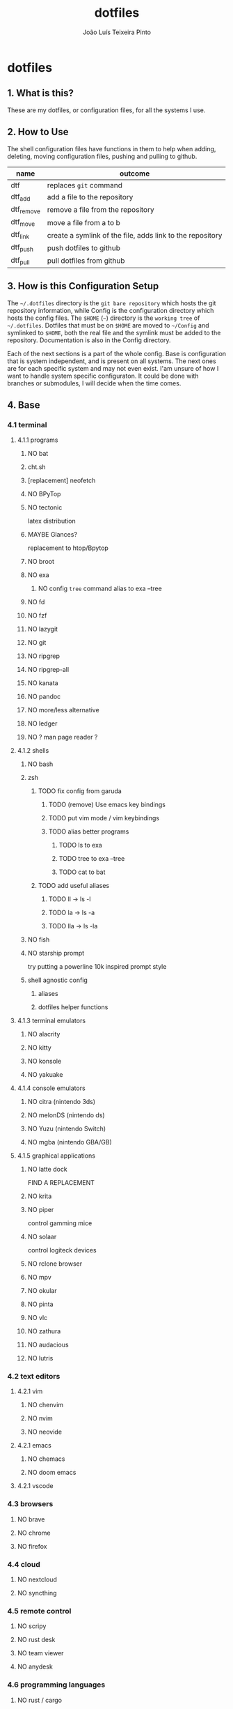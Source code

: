 #+TITLE: dotfiles
#+AUTHOR: João Luís Teixeira Pinto
#+print_bibliography: no
* dotfiles
** 1. What is this?
These are my dotfiles, or configuration files, for all the systems I use.
** 2. How to Use
The shell configuration files have functions in them to help when adding,
deleting, moving configuration files, pushing and pulling to github.

|------------+-----------------------------------------------------------|
| name       | outcome                                                   |
|------------+-----------------------------------------------------------|
| dtf        | replaces =git= command                                      |
| dtf_add    | add a file to the repository                              |
| dtf_remove | remove a file from the repository                         |
| dtf_move   | move a file from a to b                                   |
| dtf_link   | create a symlink of the file, adds link to the repository |
| dtf_push   | push dotfiles to github                                   |
| dtf_pull   | pull dotfiles from github                                 |
|------------+-----------------------------------------------------------|
** 3. How is this Configuration Setup
The =~/.dotfiles= directory is the =git bare repository= which hosts the git
repository information, while Config is the configuration directory which hosts
the config files. The =$HOME= (=~=) directory is the =working tree= of =~/.dotfiles=.
Dotfiles that must be on =$HOME= are moved to =~/Config= and symlinked to =$HOME=,
both the real file and the symlink must be added to the repository.
Documentation is also in the Config directory.

Each of the next sections is a part of the whole config. Base is configuration
that is system independent, and is present on all systems. The next ones are for
each specific system and may not even exist. I'am unsure of how I want to handle
system specific configuraton. It could be done with branches or submodules, I
will decide when the time comes.
** 4. Base
*** 4.1 terminal
**** 4.1.1 programs
***** NO bat
***** cht.sh
***** [replacement] neofetch
***** NO BPyTop
***** NO tectonic
latex distribution
***** MAYBE Glances?
replacement to htop/Bpytop
***** NO broot
***** NO exa
****** NO config =tree= command alias to exa --tree
***** NO fd
***** NO fzf
***** NO lazygit
***** NO git
***** NO ripgrep
***** NO ripgrep-all
***** NO kanata
***** NO pandoc
***** NO more/less alternative
***** NO ledger
***** NO ? man page reader ?
**** 4.1.2 shells
***** NO bash
***** zsh
****** TODO fix config from garuda
******* TODO (remove) Use emacs key bindings
******* TODO put vim mode / vim keybindings
******* TODO alias better programs
******** TODO ls to exa
******** TODO tree to exa --tree
******** TODO cat to bat
****** TODO add useful aliases
******* TODO ll -> ls -l
******* TODO la -> ls -a
******* TODO lla -> ls -la
***** NO fish
***** NO starship prompt
try putting a powerline 10k inspired prompt style
***** shell agnostic config
****** aliases
****** dotfiles helper functions
**** 4.1.3 terminal emulators
***** NO alacrity
***** NO kitty
***** NO konsole
***** NO yakuake
**** 4.1.4 console emulators
***** NO citra (nintendo 3ds)
***** NO melonDS (nintendo ds)
***** NO Yuzu (nintendo Switch)
***** NO mgba (nintendo GBA/GB)
**** 4.1.5 graphical applications
***** NO latte dock
FIND A REPLACEMENT
***** NO krita
***** NO piper
control gamming mice
***** NO solaar
control logiteck devices
***** NO rclone browser
***** NO mpv
***** NO okular
***** NO pinta
***** NO vlc
***** NO zathura
***** NO audacious
***** NO lutris
*** 4.2 text editors
**** 4.2.1 vim
***** NO chenvim
***** NO nvim
***** NO neovide
**** 4.2.1 emacs
***** NO chemacs
***** NO doom emacs
**** 4.2.1 vscode
*** 4.3 browsers
**** NO brave
**** NO chrome
**** NO firefox
*** 4.4 cloud
**** NO nextcloud
**** NO syncthing
*** 4.5 remote control
**** NO scripy
**** NO rust desk
**** NO team viewer
**** NO anydesk
*** 4.6 programming languages
**** NO rust / cargo
***** NO rustup
**** NO javascript / npm / yarn / pnpm
*** 4.7 markup languages
**** NO latex
** 5. Lenovo-Garuda
** 6. Lenovo-Windows
** 7. Ryzen-Garuda
** 8. Ryzen-Linux
** 90. References
following the guides:

Store Home Directory Config Files (Dotfiles) in Git (3 Part Series)

1 - A Simple Approach to storing Home Directory Config Files (Dotfiles) in Git using Bash, Zsh, or Powershell, without a Bare Repo
https://dev.to/bowmanjd/store-home-directory-config-files-dotfiles-in-git-using-bash-zsh-or-powershell-a-simple-approach-without-a-bare-repo-2if7

2 - The Bare Repo Approach to Storing Home Directory Config Files (Dotfiles) in Git using Bash, Zsh, or Powershell
https://dev.to/bowmanjd/store-home-directory-config-files-dotfiles-in-git-using-bash-zsh-or-powershell-the-bare-repo-approach-35l3

3 - Using Multiple Git Repositories to Store Dotfiles in a Modular Fashion
https://dev.to/bowmanjd/using-multiple-git-repositories-to-store-dotfiles-in-a-modular-fashion-mni
** 100. Template
#+begin_src conf :tangle ./name/of/file.txt

#+end_src
